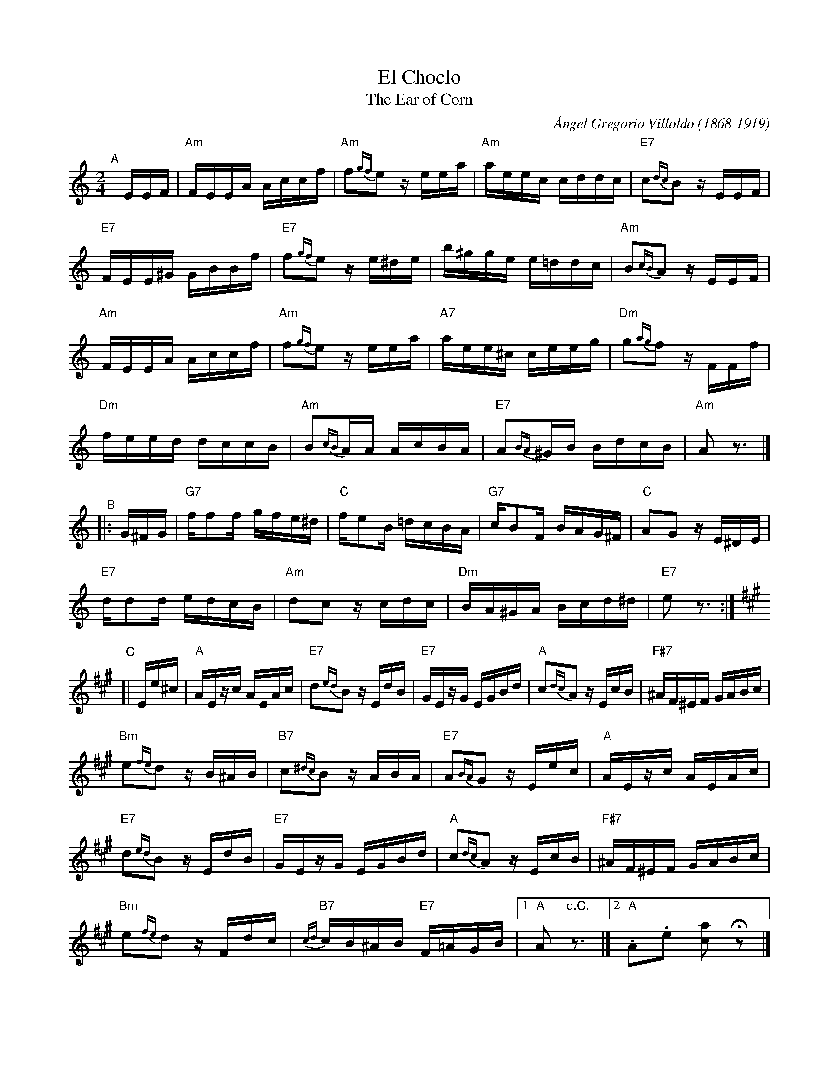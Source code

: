 X: 1
T: El Choclo
T: The Ear of Corn
C: \'Angel Gregorio Villoldo (1868-1919)
Z: 2005 John Chambers <jc:trillian.mit.edu>
N: The piece was premiered in 1903 - the date appears on a program of the
N: venue - at the elegant restaurant "El Americano" on 966 Cangallo Street
N: (today Teniente General Per\'on) by the orchestra led by Jos\'e Luis Roncallo,
N: who had to disguise it by titling the number as "danza criolla", because
N: the owner of the local did not like tango music. Despite this, there is a
N: belief that it was composed in 1898.
R: tango
M: 2/4
L: 1/16
K: Am
%%continueall 0
% - - - - - - - - - -
"^A"[|] EEF |\
"Am"FEEA Accf | "Am"f2{gf}e2 zeea | "Am"aeec cddc | "E7"c2{dc}B2 zEEF |
"E7"FEE^G GBBf | "E7"f2{gf}e2 z e^de | b^gge e=ddc | "Am"B2{cB}A2 zEEF |
"Am"FEEA Accf | "Am"f2{gf}e2 zeea | "A7"aee^c ceeg | "Dm"g2{ag}f2 zFFf |
"Dm"feed dccB | "Am"B2{cB}AA AcBA | "E7"A2{BA}^GB BdcB | "Am"A2 z3 |]
% - - - - - - - - - -
"^B"|: G^FG |\
"G7"ff2f gfe^d | "C"fe2B =dcBA | "G7"cB2F BAG^F | "C"A2G2 zE^DE |
"E7"dd2d edcB | "Am"d2c2 zcdc | "Dm"BA^GA Bcd^d | "E7"e2z3 :|
% - - - - - - - - - -
K: A
"^C"[| Ee^c |\
"A"AEzc AEAc | "E7"d2{ed}B2 zEdB | "E7"GEzG EGBd | "A"c2{dc}A2 zEcB | "F#7"^AF^EF GABc |
"Bm"e2{fe}d2 zB^AB | "B7"c2{^dc}B2 zABA | "E7"A2{BA}G2 zEec | "A"AEzc AEAc |
"E7"d2{ed}B2 zEdB | "E7"GEzG EGBd | "A"c2{dc}A2 zEcB | "F#7"^AF^EF GABc |
"Bm"e2{fe}d2 zFdc | "B7"{cd}cB^AB "E7"F=AGB |[1 "A"A2 "d.C."z3 |][2 "A".A2.e2 [a2c2] Hz2 |]
% - - - - - - - - - -
